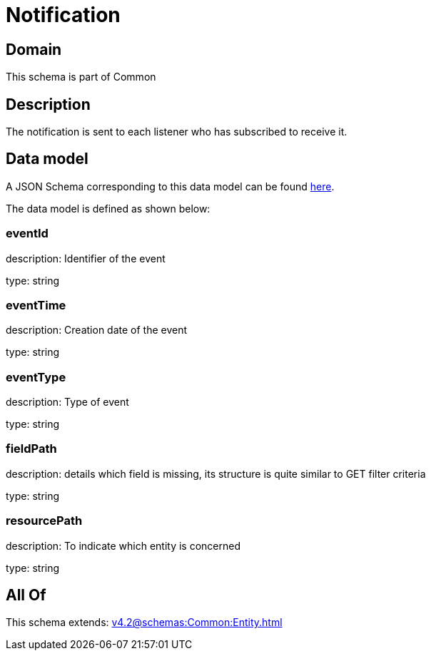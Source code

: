 = Notification

[#domain]
== Domain

This schema is part of Common

[#description]
== Description

The notification is sent to each listener who has subscribed to receive it.


[#data_model]
== Data model

A JSON Schema corresponding to this data model can be found https://tmforum.org[here].

The data model is defined as shown below:


=== eventId
description: Identifier of the event

type: string


=== eventTime
description: Creation date of the event

type: string


=== eventType
description: Type of event

type: string


=== fieldPath
description: details which field is missing, its structure is quite similar to GET filter criteria

type: string


=== resourcePath
description: To indicate which entity is concerned

type: string


[#all_of]
== All Of

This schema extends: xref:v4.2@schemas:Common:Entity.adoc[]
